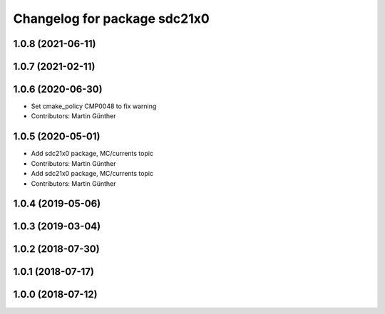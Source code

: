 ^^^^^^^^^^^^^^^^^^^^^^^^^^^^^
Changelog for package sdc21x0
^^^^^^^^^^^^^^^^^^^^^^^^^^^^^

1.0.8 (2021-06-11)
------------------

1.0.7 (2021-02-11)
------------------

1.0.6 (2020-06-30)
------------------
* Set cmake_policy CMP0048 to fix warning
* Contributors: Martin Günther

1.0.5 (2020-05-01)
------------------
* Add sdc21x0 package, MC/currents topic
* Contributors: Martin Günther

* Add sdc21x0 package, MC/currents topic
* Contributors: Martin Günther

1.0.4 (2019-05-06)
------------------

1.0.3 (2019-03-04)
------------------

1.0.2 (2018-07-30)
------------------

1.0.1 (2018-07-17)
------------------

1.0.0 (2018-07-12)
------------------
